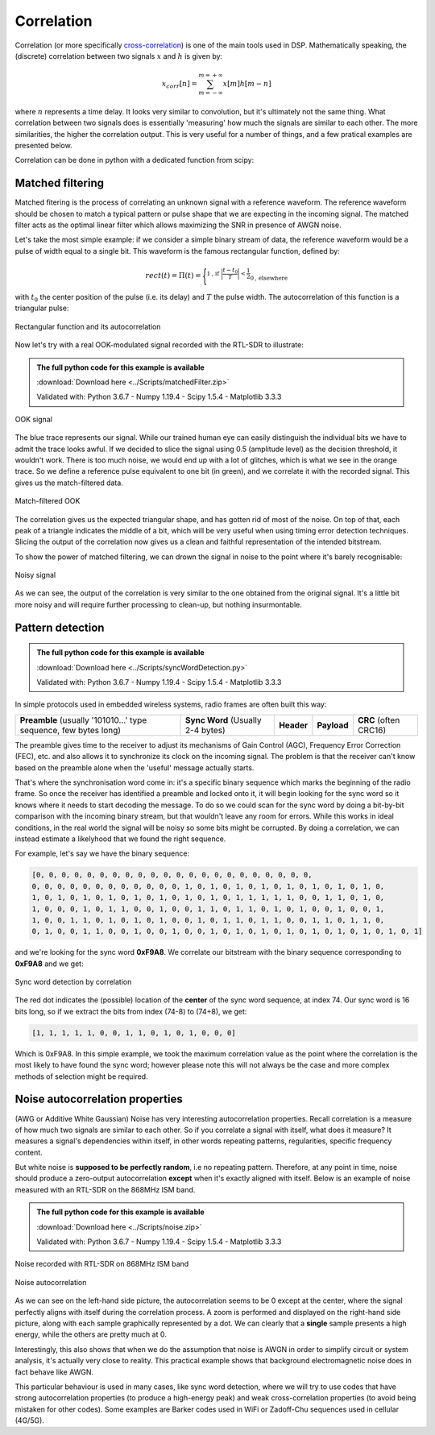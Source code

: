 ===========================
Correlation
===========================

Correlation (or more specifically `cross-correlation <https://en.wikipedia.org/wiki/Cross-correlation>`__) is one of the main tools used in DSP. Mathematically speaking, 
the (discrete) correlation between two signals :math:`x` and :math:`h` is given by:

.. math::

    x_{corr}[n] = \sum_{m=-\infty}^{m=+\infty} x[m] h[m-n]

where :math:`n` represents a time delay. It looks very similar to convolution,
but it's ultimately not the same thing. What correlation between two signals does
is essentially 'measuring' how much the signals are similar to each other. The more 
similarities, the higher the correlation output. This is very
useful for a number of things, and a few pratical examples are presented below.

Correlation can be done in python with a dedicated function from scipy:

.. code-block:: python
    :emphasize-lines: 1

    correlation_result = scipy.signal.correlate(signal_1, signal_2)

Matched filtering
===========================

Matched fitering is the process of correlating an unknown signal with a reference
waveform. The reference waveform should be chosen to match a typical pattern or pulse shape 
that we are expecting in the incoming signal. The matched filter acts as the optimal 
linear filter which 
allows maximizing the SNR in presence of AWGN noise.

Let's take the most simple example: if we consider a simple binary stream of data,
the reference waveform would be a pulse of width equal to a single bit.
This waveform is the famous rectangular function, defined by:

.. math::

    rect(t) = \Pi(t) = \Biggl\lbrace
    ^{{\displaystyle 1 \text{, if } \biggl\lvert\frac{t-t_{0}}{T}\biggl\rvert < \frac{1}{2}}}
    _{\displaystyle{0 \text{, elsewhere }}}

with :math:`t_{0}` the center position of the pulse (i.e. its delay) and :math:`T` the pulse width.
The autocorrelation of this function is a triangular pulse:

.. _figRect:
.. figure:: rectCorr.svg
    :align: center
    :scale: 100%

    Rectangular function and its autocorrelation

Now let's try with a real OOK-modulated signal recorded with the RTL-SDR to illustrate:

.. admonition:: The full python code for this example is available
    :class: pythonCode
    
    :download:`Download here <../Scripts/matchedFilter.zip>`

    Validated with: Python 3.6.7 - Numpy 1.19.4 - Scipy 1.5.4 - Matplotlib 3.3.3

.. _figOOK1:
.. figure:: matchedFiltering1.svg
    :align: center
    :scale: 100%

    OOK signal

The blue trace represents our signal. While our trained human eye can easily distinguish the individual bits
we have to admit the trace looks awful. If we decided to slice the signal using 0.5 (amplitude level) 
as the decision threshold, it wouldn't work. There is too much noise, we would end up with 
a lot of glitches, which is what we see in the orange trace. So we define a reference pulse equivalent to one bit (in green), 
and we correlate it with the recorded signal. This gives us the match-filtered data.

.. _figOOK2:
.. figure:: matchedFiltering3.svg
    :align: center
    :scale: 100%

    Match-filtered OOK

The correlation gives us the expected triangular shape, and has gotten rid of most of the noise. On top of that,
each peak of a triangle indicates the middle of a bit, which will be very useful
when using timing error detection techniques. Slicing the output of the correlation now gives us a clean and faithful
representation of the intended bitstream.

To show the power of matched filtering, we can drown the signal in noise
to the point where it's barely recognisable:

.. _figOOK3:
.. figure:: matchedFiltering2.svg
    :align: center
    :scale: 100%

    Noisy signal

As we can see, the output of the correlation is very similar to the one obtained from the original signal.
It's a little bit more noisy and will require further processing to clean-up, but nothing insurmontable.

Pattern detection
====================

.. admonition:: The full python code for this example is available
    :class: pythonCode
   
    :download:`Download here <../Scripts/syncWordDetection.py>`

    Validated with: Python 3.6.7 - Numpy 1.19.4 - Scipy 1.5.4 - Matplotlib 3.3.3

In simple protocols used in embedded wireless systems, radio frames are often built this way:

+------------------------------------------------------------------+-----------------------------------+-------------+-------------+-----------------------+
| **Preamble** (usually '101010...' type sequence, few bytes long) | **Sync Word** (Usually 2-4 bytes) | **Header**  | **Payload** | **CRC** (often CRC16) |
+------------------------------------------------------------------+-----------------------------------+-------------+-------------+-----------------------+

The preamble gives time to the receiver to adjust its mechanisms of 
Gain Control (AGC), Frequency Error Correction (FEC), etc. and also allows it to synchronize
its clock on the incoming signal. The problem is that the receiver can't know based on the preamble
alone when the 'useful' message actually starts.

That's where the synchronisation word come in: it's a specific binary sequence which marks
the beginning of the radio frame. So once the receiver has identified a preamble and locked onto it,
it will begin looking for the sync word so it knows where it needs to start decoding the message.
To do so we could scan for the sync word by doing a bit-by-bit comparison with the incoming binary
stream, but that wouldn't leave any room for errors. While this works in ideal conditions,
in the real world the signal will be noisy so some bits might be corrupted. 
By doing a correlation, we can instead estimate a likelyhood that we found the right sequence.

For example, let's say we have the binary sequence:

.. code-block:: python
    
    [0, 0, 0, 0, 0, 0, 0, 0, 0, 0, 0, 0, 0, 0, 0, 0, 0, 0, 0, 0, 0, 0, 
    0, 0, 0, 0, 0, 0, 0, 0, 0, 0, 0, 0, 1, 0, 1, 0, 1, 0, 1, 0, 1, 0, 1, 0, 1, 0, 1, 0, 
    1, 0, 1, 0, 1, 0, 1, 0, 1, 0, 1, 0, 1, 0, 1, 0, 1, 1, 1, 1, 1, 0, 0, 1, 1, 0, 1, 0, 
    1, 0, 0, 0, 1, 0, 1, 1, 0, 0, 1, 0, 0, 1, 1, 0, 1, 1, 0, 1, 0, 1, 0, 0, 1, 0, 0, 1, 
    1, 0, 0, 1, 1, 0, 1, 0, 1, 0, 1, 0, 0, 1, 0, 1, 1, 0, 1, 1, 0, 0, 1, 1, 0, 1, 1, 0, 
    0, 1, 0, 0, 1, 1, 0, 0, 1, 0, 0, 1, 0, 0, 1, 0, 1, 0, 1, 0, 1, 0, 1, 0, 1, 0, 1, 0, 1, 0, 1]

and we're looking for the sync word **0xF9A8**. We correlate our bitstream with the binary sequence
corresponding to **0xF9A8** and we get:

.. _figSyncCorr:
.. figure:: syncDetection.svg
    :align: center
    :scale: 100%

    Sync word detection by correlation

The red dot indicates the (possible) location of the **center** of the sync word sequence, at
index 74. Our sync word is 16 bits long, so if we extract the bits from index 
(74-8) to (74+8), we get:

.. code-block:: python
    
    [1, 1, 1, 1, 1, 0, 0, 1, 1, 0, 1, 0, 1, 0, 0, 0] 

Which is 0xF9A8. In this simple example, we took the maximum correlation value as the point 
where the correlation is the most likely to have found the sync word; 
however please note this will not always
be the case and more complex methods of selection might be required.

.. |br| raw:: html

   <br />

Noise autocorrelation properties
=================================

(AWG or Additive White Gaussian) Noise has very interesting autocorrelation properties. Recall correlation is a measure of how much two signals are similar 
to each other. So if you correlate a signal with itself, what does it measure? It measures a signal's dependencies
within itself, in other words repeating patterns, regularities, specific frequency content.

But white noise is **supposed to be perfectly random**, i.e no repeating pattern. Therefore, at any point in time,
noise should produce a zero-output autocorrelation **except** when it's exactly aligned with itself. Below is an example
of noise measured with an RTL-SDR on the 868MHz ISM band.

.. admonition:: The full python code for this example is available
    :class: pythonCode
    
    :download:`Download here <../Scripts/noise.zip>`

    Validated with: Python 3.6.7 - Numpy 1.19.4 - Scipy 1.5.4 - Matplotlib 3.3.3

.. _figNoise:
.. figure:: noise.svg
    :align: center
    :scale: 100%

    Noise recorded with RTL-SDR on 868MHz ISM band

.. _figNoiseCorr:
.. figure:: noiseAutoCorr.svg
    :align: center
    :scale: 100%

    Noise autocorrelation

As we can see on the left-hand side picture, the autocorrelation seems to be 0 except at the center, where the signal
perfectly aligns with itself during the correlation process. A zoom is performed and displayed on the right-hand side 
picture, along with each sample graphically represented by a dot. We can clearly that a **single** sample presents a 
high energy, while the others are pretty much at 0.

Interestingly, this also shows that when we do the assumption that noise is AWGN in order to simplify circuit or system
analysis, it's actually very close to reality. This practical example shows that background electromagnetic noise does in fact
behave like AWGN.

This particular behaviour is used in many cases, like sync word detection, where we will try to use codes that 
have strong autocorrelation properties (to produce a high-energy peak) and weak cross-correlation properties 
(to avoid being mistaken for other codes). Some examples are Barker codes used in WiFi or Zadoff-Chu sequences used in 
cellular (4G/5G).

